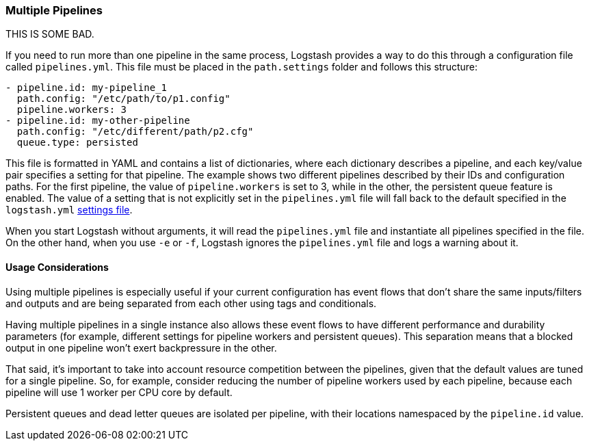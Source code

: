 [[multiple-pipelines]]
=== Multiple Pipelines

THIS IS SOME BAD.

If you need to run more than one pipeline in the same process, Logstash provides a way to do this through a configuration file called `pipelines.yml`.
This file must be placed in the `path.settings` folder and follows this structure:

[source,yaml]
-------------------------------------------------------------------------------
- pipeline.id: my-pipeline_1
  path.config: "/etc/path/to/p1.config"
  pipeline.workers: 3
- pipeline.id: my-other-pipeline
  path.config: "/etc/different/path/p2.cfg"
  queue.type: persisted
-------------------------------------------------------------------------------

This file is formatted in YAML and contains a list of dictionaries, where each dictionary describes a pipeline, and each key/value pair specifies a setting for that pipeline. The example shows two different pipelines described by their IDs and  configuration paths. For the first pipeline, the value of `pipeline.workers` is set to 3, while in the other, the persistent queue feature is enabled.
The value of a setting that is not explicitly set in the `pipelines.yml` file will fall back to the default specified in the `logstash.yml` <<logstash-settings-file,settings file>>.

When you start Logstash without arguments, it will read the `pipelines.yml` file and instantiate all pipelines specified in the file. On the other hand, when you use `-e` or `-f`, Logstash ignores the `pipelines.yml` file and logs a warning about it.

[[multiple-pipeline-usage]]
==== Usage Considerations

Using multiple pipelines is especially useful if your current configuration has event flows that don't share the same inputs/filters and outputs and are being separated from each other using tags and conditionals.

Having multiple pipelines in a single instance also allows these event flows to have different performance and durability parameters (for example, different settings for pipeline workers and persistent queues). This separation means that a blocked output in one pipeline won't exert backpressure in the other.

That said, it's important to take into account resource competition between the pipelines, given that the default values are tuned for a single pipeline. So, for example, consider reducing the number of pipeline workers used by each pipeline, because each pipeline will use 1 worker per CPU core by default.

Persistent queues and dead letter queues are isolated per pipeline, with their locations namespaced by the `pipeline.id` value.